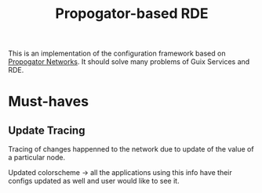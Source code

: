 :PROPERTIES:
:ID:       683665bd-4f06-4009-a942-bf8090bee853
:END:
#+title: Propogator-based RDE

This is an implementation of the configuration framework based on
[[id:4ffa2c98-43e8-465b-82cb-f338e0364f1d][Propogator Networks]].  It should solve many problems of Guix Services
and RDE.

* Must-haves
** Update Tracing
Tracing of changes happenned to the network due to update of the value
of a particular node.

Updated colorscheme -> all the applications using this info have their
configs updated as well and user would like to see it.
